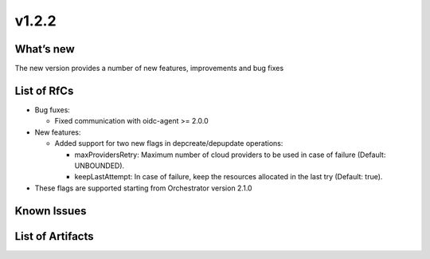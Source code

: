 v1.2.2
------

What’s new
~~~~~~~~~~

The new version provides a number of new features, improvements and bug fixes

List of RfCs
~~~~~~~~~~~~

-  Bug fuxes:

   -  Fixed communication with oidc-agent >= 2.0.0

-  New features:

   -  Added support for two new flags in depcreate/depupdate operations:

      -  maxProvidersRetry: Maximum number of cloud providers to be used
         in case of failure (Default: UNBOUNDED).
      -  keepLastAttempt: In case of failure, keep the resources
         allocated in the last try (Default: true).

-  These flags are supported starting from Orchestrator version 2.1.0

Known Issues
~~~~~~~~~~~~

List of Artifacts
~~~~~~~~~~~~~~~~~
